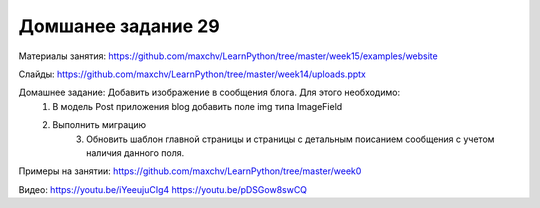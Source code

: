 ===================
Домшанее задание 29
===================

Материалы занятия:  https://github.com/maxchv/LearnPython/tree/master/week15/examples/website

Слайды:	            https://github.com/maxchv/LearnPython/tree/master/week14/uploads.pptx

Домашнее задание:   Добавить изображение в сообщения блога. Для этого необходимо:
			        1. В модель Post приложения blog добавить поле img типа ImageField
			        2. Выполнить миграцию
					3. Обновить шаблон главной страницы и страницы с детальным поисанием 
					   сообщения с учетом наличия данного поля.

Примеры на занятии: https://github.com/maxchv/LearnPython/tree/master/week0
		

Видео: 				https://youtu.be/iYeeujuCIg4 https://youtu.be/pDSGow8swCQ
